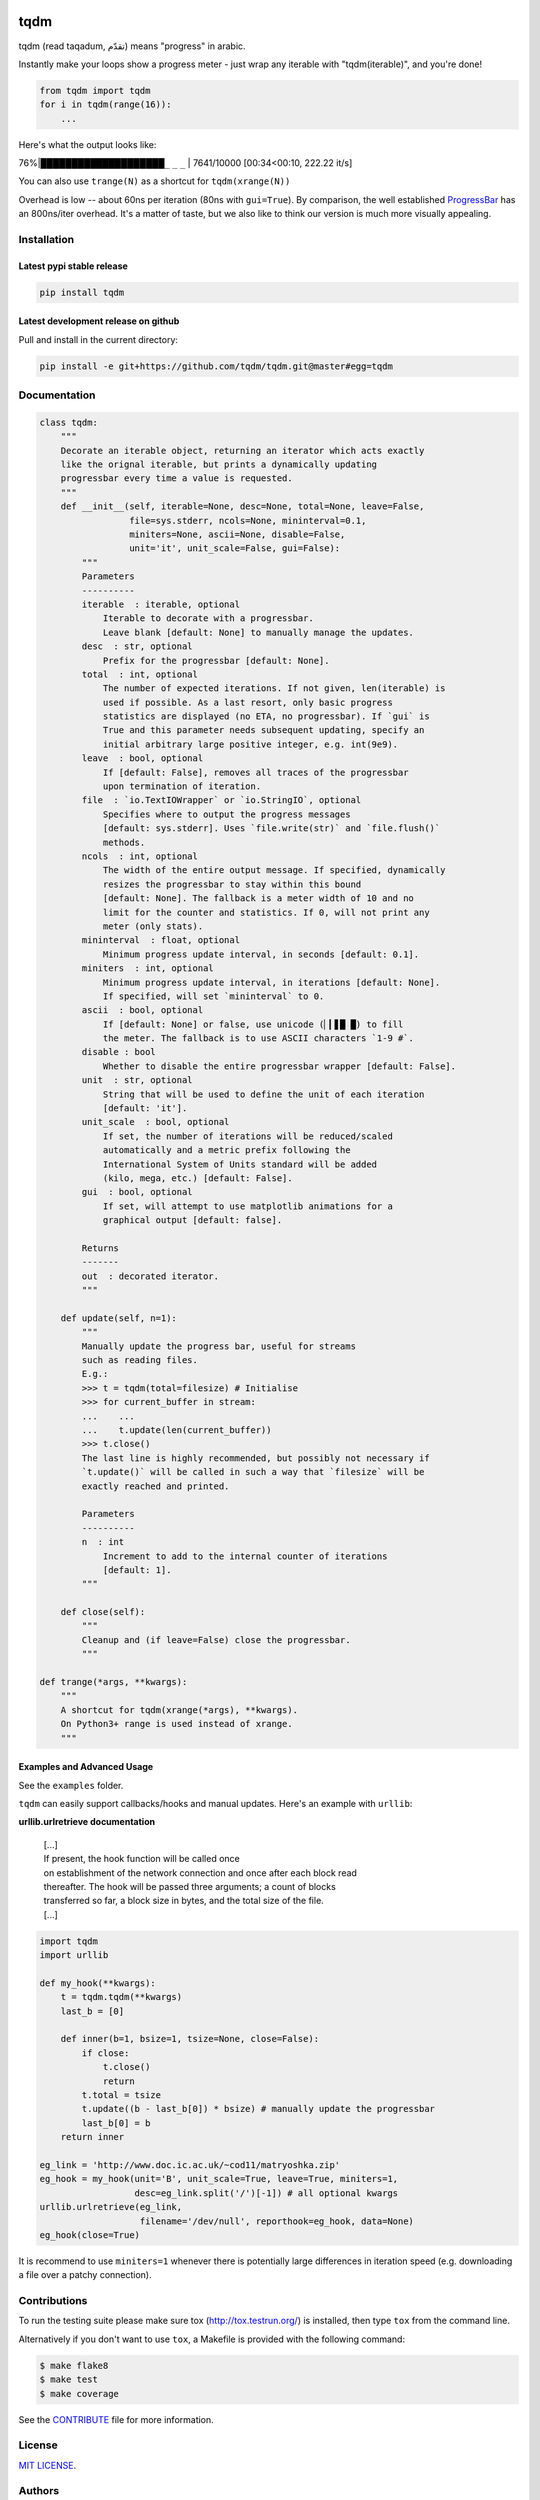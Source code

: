 |Logo|

tqdm
====

|Build Status| |Coverage Status| |PyPi Status| |PyPi Downloads|

tqdm (read taqadum, تقدّم) means "progress" in arabic.

Instantly make your loops show a progress meter - just wrap any
iterable with "tqdm(iterable)", and you're done!

.. code:: python

    from tqdm import tqdm
    for i in tqdm(range(16)):
        ...

Here's what the output looks like:

76%\|████████████████████\ ``_`` ``_`` ``_`` \| 7641/10000 [00:34<00:10,
222.22 it/s]

You can also use ``trange(N)`` as a shortcut for ``tqdm(xrange(N))``

|Screenshot|

Overhead is low -- about 60ns per iteration (80ns with ``gui=True``).
By comparison, the well established
`ProgressBar <https://code.google.com/p/python-progressbar/>`__ has
an 800ns/iter overhead. It's a matter of taste, but we also like to think our
version is much more visually appealing.

Installation
------------

Latest pypi stable release
~~~~~~~~~~~~~~~~~~~~~~~~~~

.. code:: sh

    pip install tqdm

Latest development release on github
~~~~~~~~~~~~~~~~~~~~~~~~~~~~~~~~~~~~

Pull and install in the current directory:

.. code:: sh

    pip install -e git+https://github.com/tqdm/tqdm.git@master#egg=tqdm

Documentation
-------------

.. code:: python

    class tqdm:
        """
        Decorate an iterable object, returning an iterator which acts exactly
        like the orignal iterable, but prints a dynamically updating
        progressbar every time a value is requested.
        """
        def __init__(self, iterable=None, desc=None, total=None, leave=False,
                     file=sys.stderr, ncols=None, mininterval=0.1,
                     miniters=None, ascii=None, disable=False,
                     unit='it', unit_scale=False, gui=False):
            """
            Parameters
            ----------
            iterable  : iterable, optional
                Iterable to decorate with a progressbar.
                Leave blank [default: None] to manually manage the updates.
            desc  : str, optional
                Prefix for the progressbar [default: None].
            total  : int, optional
                The number of expected iterations. If not given, len(iterable) is
                used if possible. As a last resort, only basic progress
                statistics are displayed (no ETA, no progressbar). If `gui` is
                True and this parameter needs subsequent updating, specify an
                initial arbitrary large positive integer, e.g. int(9e9).
            leave  : bool, optional
                If [default: False], removes all traces of the progressbar
                upon termination of iteration.
            file  : `io.TextIOWrapper` or `io.StringIO`, optional
                Specifies where to output the progress messages
                [default: sys.stderr]. Uses `file.write(str)` and `file.flush()`
                methods.
            ncols  : int, optional
                The width of the entire output message. If specified, dynamically
                resizes the progressbar to stay within this bound
                [default: None]. The fallback is a meter width of 10 and no
                limit for the counter and statistics. If 0, will not print any
                meter (only stats).
            mininterval  : float, optional
                Minimum progress update interval, in seconds [default: 0.1].
            miniters  : int, optional
                Minimum progress update interval, in iterations [default: None].
                If specified, will set `mininterval` to 0.
            ascii  : bool, optional
                If [default: None] or false, use unicode (▏▎▋█ █) to fill
                the meter. The fallback is to use ASCII characters `1-9 #`.
            disable : bool
                Whether to disable the entire progressbar wrapper [default: False].
            unit  : str, optional
                String that will be used to define the unit of each iteration
                [default: 'it'].
            unit_scale  : bool, optional
                If set, the number of iterations will be reduced/scaled
                automatically and a metric prefix following the
                International System of Units standard will be added
                (kilo, mega, etc.) [default: False].
            gui  : bool, optional
                If set, will attempt to use matplotlib animations for a
                graphical output [default: false].

            Returns
            -------
            out  : decorated iterator.
            """

        def update(self, n=1):
            """
            Manually update the progress bar, useful for streams
            such as reading files.
            E.g.:
            >>> t = tqdm(total=filesize) # Initialise
            >>> for current_buffer in stream:
            ...    ...
            ...    t.update(len(current_buffer))
            >>> t.close()
            The last line is highly recommended, but possibly not necessary if
            `t.update()` will be called in such a way that `filesize` will be
            exactly reached and printed.

            Parameters
            ----------
            n  : int
                Increment to add to the internal counter of iterations
                [default: 1].
            """

        def close(self):
            """
            Cleanup and (if leave=False) close the progressbar.
            """

    def trange(*args, **kwargs):
        """
        A shortcut for tqdm(xrange(*args), **kwargs).
        On Python3+ range is used instead of xrange.
        """

Examples and Advanced Usage
~~~~~~~~~~~~~~~~~~~~~~~~~~~

See the ``examples`` folder.

``tqdm`` can easily support callbacks/hooks and manual updates.
Here's an example with ``urllib``:

**urllib.urlretrieve documentation**

    | [...]
    | If present, the hook function will be called once
    | on establishment of the network connection and once after each
      block read
    | thereafter. The hook will be passed three arguments; a count of
      blocks
    | transferred so far, a block size in bytes, and the total size of
      the file.
    | [...]

.. code:: python

    import tqdm
    import urllib

    def my_hook(**kwargs):
        t = tqdm.tqdm(**kwargs)
        last_b = [0]

        def inner(b=1, bsize=1, tsize=None, close=False):
            if close:
                t.close()
                return
            t.total = tsize
            t.update((b - last_b[0]) * bsize) # manually update the progressbar
            last_b[0] = b
        return inner

    eg_link = 'http://www.doc.ic.ac.uk/~cod11/matryoshka.zip'
    eg_hook = my_hook(unit='B', unit_scale=True, leave=True, miniters=1,
                      desc=eg_link.split('/')[-1]) # all optional kwargs
    urllib.urlretrieve(eg_link,
                       filename='/dev/null', reporthook=eg_hook, data=None)
    eg_hook(close=True)

It is recommend to use ``miniters=1`` whenever there is potentially
large differences in iteration speed (e.g. downloading a file over
a patchy connection).

Contributions
-------------

To run the testing suite please make sure tox (http://tox.testrun.org/)
is installed, then type ``tox`` from the command line.

Alternatively if you don't want to use ``tox``, a Makefile is provided
with the following command:

.. code:: sh

    $ make flake8
    $ make test
    $ make coverage

See the `CONTRIBUTE <CONTRIBUTE>`__ file for more information.

License
-------

`MIT LICENSE <LICENSE>`__.

Authors
-------

-  Noam Yorav-Raphael (noamraph, Original Author)
-  Ivan Ivanov (obiwanus)
-  Mikhail Korobov (kmike)
-  Hadrien Mary (hadim)
-  Casper da Costa-Luis (casperdcl)
-  Stephen Larroque (lrq3000)

.. |Logo| image:: https://raw.githubusercontent.com/tqdm/tqdm/master/logo.png
.. |Build Status| image:: https://travis-ci.org/tqdm/tqdm.svg?branch=master
   :target: https://travis-ci.org/tqdm/tqdm
.. |Coverage Status| image:: https://coveralls.io/repos/tqdm/tqdm/badge.svg
   :target: https://coveralls.io/r/tqdm/tqdm
.. |PyPi Status| image:: https://img.shields.io/pypi/v/tqdm.svg
   :target: https://pypi.python.org/pypi/tqdm
.. |PyPi Downloads| image:: https://img.shields.io/pypi/dm/tqdm.svg
   :target: https://pypi.python.org/pypi/tqdm
.. |Screenshot| image:: https://raw.githubusercontent.com/tqdm/tqdm/master/tqdm.gif
